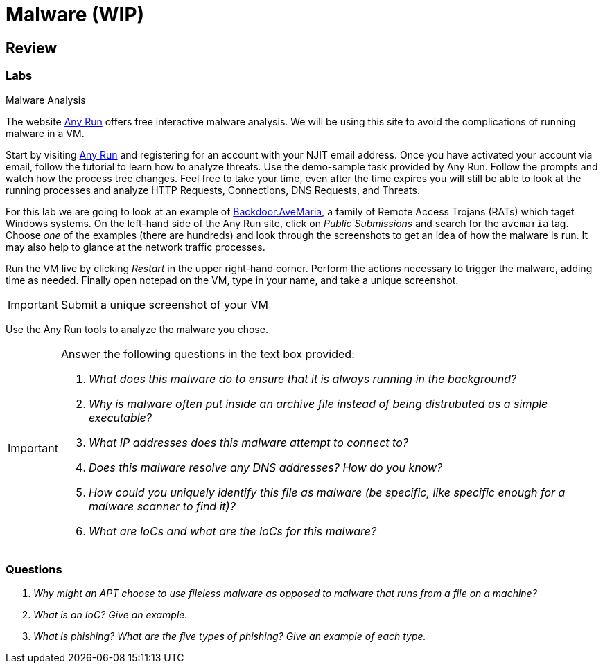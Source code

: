 = Malware (WIP)

////
== Purpose

=== What is malware?

=== What does malware affect?

== Zero Days

== Ransomware

=== RYUK

== Spyware

== Agent Tesla

== Fileless Malware

=== Astaroth

== Trojan

=== Emotet

== Cryptojacking

== Rootkit

=== Sony 2005 Rootkit

== Worm

=== Stuxnet

== Botnet

=== ZeuS Malware

== RAT

== Adware

== Virus

== Potentially Unwanted Programs (PUP)

== Indicators of Compromise (IoC)

== Cyber Killchain

=== Recon

=== Weaponization

=== Delivery

=== Exploitation

=== Installation

=== Command and Control (C2C)

=== Exfiltration / Actions & Objectives

== Delivery of Malware

=== Phishing

=== SPAM

=== Dumpster Diving

=== Shoulder Surfing
////

== Review

=== Labs

.Malware Analysis
[lab]
--

The website https://any.run[Any Run] offers free interactive malware analysis.
We will be using this site to avoid the complications of running malware in a VM.

Start by visiting https://any.run[Any Run] and registering for an account with your NJIT email address.
Once you have activated your account via email, follow the tutorial to learn how to analyze threats.
Use the demo-sample task provided by Any Run.
Follow the prompts and watch how the process tree changes.
Feel free to take your time, even after the time expires you will still be able to look at the running processes and analyze HTTP Requests, Connections, DNS Requests, and Threats.

For this lab we are going to look at an example of https://blog.malwarebytes.com/detections/backdoor-avemaria/[Backdoor.AveMaria], a family of Remote Access Trojans (RATs) which taget Windows systems.
On the left-hand side of the Any Run site, click on _Public Submissions_ and search for the `avemaria` tag.
Choose _one_ of the examples (there are hundreds) and look through the screenshots to get an idea of how the malware is run.
It may also help to glance at the network traffic processes.

Run the VM live by clicking _Restart_ in the upper right-hand corner.
Perform the actions necessary to trigger the malware, adding time as needed.
Finally open notepad on the VM, type in your name, and take a unique screenshot.

[IMPORTANT.deliverable]
====
Submit a unique screenshot of your VM
====

Use the Any Run tools to analyze the malware you chose.

[IMPORTANT.deliverable]
====
Answer the following questions in the text box provided:

[qanda]
What does this malware do to ensure that it is always running in the background?::
    {empty}
Why is malware often put inside an archive file instead of being distrubuted as a simple executable?::
    {empty}
What IP addresses does this malware attempt to connect to?::
    {empty}
Does this malware resolve any DNS addresses? How do you know?::
    {empty}
How could you uniquely identify this file as malware (be specific, like specific enough for a malware scanner to find it)?::
    {empty}
What are IoCs and what are the IoCs for this malware?::
    {empty}

====
--

=== Questions

[qanda]
Why might an APT choose to use fileless malware as opposed to malware that runs from a file on a machine?::
    {empty}
What is an IoC? Give an example.::
    {empty}
What is phishing? What are the five types of phishing? Give an example of each type.::
    {empty}
